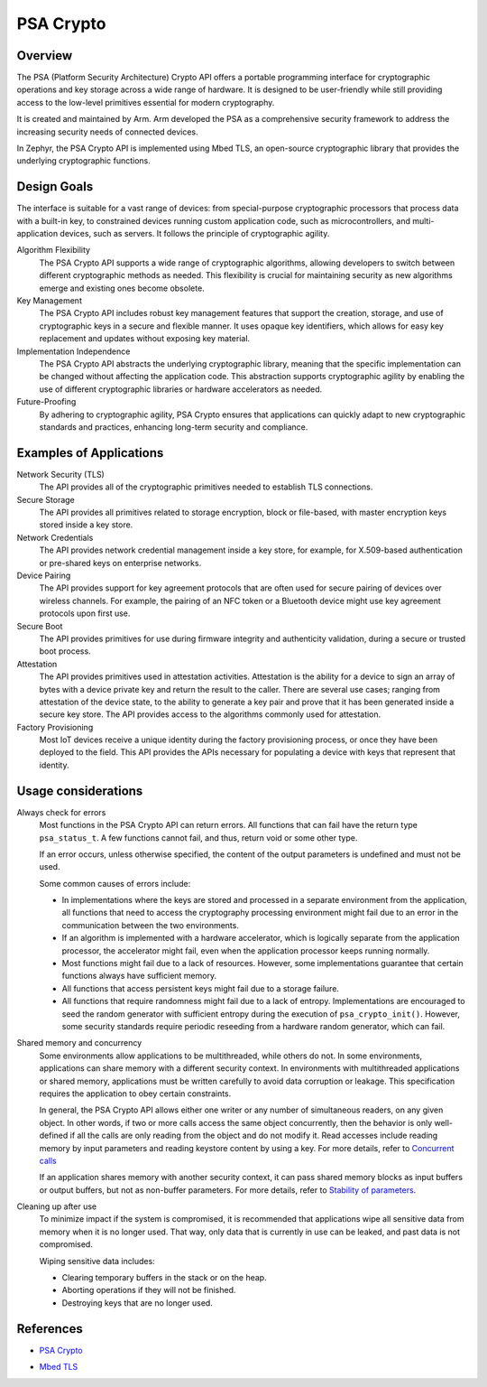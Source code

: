 .. _psa_crypto:

PSA Crypto
##########

Overview
********

The PSA (Platform Security Architecture) Crypto API offers a portable
programming interface for cryptographic operations and key storage
across a wide range of hardware. It is designed to be user-friendly
while still providing access to the low-level primitives essential for
modern cryptography.

It is created and maintained by Arm. Arm developed the PSA as a
comprehensive security framework to address the increasing security
needs of connected devices.

In Zephyr, the PSA Crypto API is implemented using Mbed TLS, an
open-source cryptographic library that provides the underlying
cryptographic functions.

Design Goals
************

The interface is suitable for a vast range of devices: from
special-purpose cryptographic processors that process data with a
built-in key, to constrained devices running custom application code,
such as microcontrollers, and multi-application devices, such as
servers. It follows the principle of cryptographic agility.

Algorithm Flexibility
  The PSA Crypto API supports a wide range of cryptographic algorithms,
  allowing developers to switch between different cryptographic
  methods as needed. This flexibility is crucial for maintaining
  security as new algorithms emerge and existing ones become obsolete.

Key Management
  The PSA Crypto API includes robust key management features that
  support the creation, storage, and use of cryptographic keys in a
  secure and flexible manner. It uses opaque key identifiers, which
  allows for easy key replacement and updates without exposing key
  material.

Implementation Independence
  The PSA Crypto API abstracts the underlying cryptographic library,
  meaning that the specific implementation can be changed without
  affecting the application code. This abstraction supports
  cryptographic agility by enabling the use of different cryptographic
  libraries or hardware accelerators as needed.

Future-Proofing
  By adhering to cryptographic agility, PSA Crypto ensures that
  applications can quickly adapt to new cryptographic standards and
  practices, enhancing long-term security and compliance.

Examples of Applications
************************

Network Security (TLS)
  The API provides all of the cryptographic primitives needed to establish TLS connections.

Secure Storage
  The API provides all primitives related to storage encryption, block
  or file-based, with master encryption keys stored inside a key store.

Network Credentials
  The API provides network credential management inside a key store,
  for example, for X.509-based authentication or pre-shared keys on
  enterprise networks.

Device Pairing
  The API provides support for key agreement protocols that are often
  used for secure pairing of devices over wireless channels. For
  example, the pairing of an NFC token or a Bluetooth device might use
  key agreement protocols upon first use.

Secure Boot
  The API provides primitives for use during firmware integrity and
  authenticity validation, during a secure or trusted boot process.

Attestation
  The API provides primitives used in attestation
  activities. Attestation is the ability for a device to sign an array
  of bytes with a device private key and return the result to the
  caller. There are several use cases; ranging from attestation of the
  device state, to the ability to generate a key pair and prove that it
  has been generated inside a secure key store. The API provides access
  to the algorithms commonly used for attestation.

Factory Provisioning
  Most IoT devices receive a unique identity during the factory
  provisioning process, or once they have been deployed to the
  field. This API provides the APIs necessary for populating a device
  with keys that represent that identity.

Usage considerations
********************

Always check for errors
  Most functions in the PSA Crypto API can return errors. All functions
  that can fail have the return type ``psa_status_t``. A few functions
  cannot fail, and thus, return void or some other type.

  If an error occurs, unless otherwise specified, the content of the
  output parameters is undefined and must not be used.

  Some common causes of errors include:

  * In implementations where the keys are stored and processed in a
    separate environment from the application, all functions that need
    to access the cryptography processing environment might fail due
    to an error in the communication between the two environments.

  * If an algorithm is implemented with a hardware accelerator, which
    is logically separate from the application processor, the
    accelerator might fail, even when the application processor keeps
    running normally.

  * Most functions might fail due to a lack of resources. However,
    some implementations guarantee that certain functions always have
    sufficient memory.

  * All functions that access persistent keys might fail due to a
    storage failure.

  * All functions that require randomness might fail due to a lack of
    entropy. Implementations are encouraged to seed the random
    generator with sufficient entropy during the execution of
    ``psa_crypto_init()``. However, some security standards require
    periodic reseeding from a hardware random generator, which can
    fail.

Shared memory and concurrency
  Some environments allow applications to be multithreaded, while
  others do not. In some environments, applications can share memory
  with a different security context. In environments with
  multithreaded applications or shared memory, applications must be
  written carefully to avoid data corruption or leakage. This
  specification requires the application to obey certain constraints.

  In general, the PSA Crypto API allows either one writer or any number of
  simultaneous readers, on any given object. In other words, if two or
  more calls access the same object concurrently, then the behavior is
  only well-defined if all the calls are only reading from the object
  and do not modify it. Read accesses include reading memory by input
  parameters and reading keystore content by using a key. For more
  details, refer to `Concurrent calls
  <https://arm-software.github.io/psa-api/crypto/1.2/overview/conventions.html#concurrent-calls>`_

  If an application shares memory with another security context, it
  can pass shared memory blocks as input buffers or output buffers,
  but not as non-buffer parameters. For more details, refer to
  `Stability of parameters <https://arm-software.github.io/psa-api/crypto/1.2/overview/conventions.html#stability-of-parameters>`_.

Cleaning up after use
  To minimize impact if the system is compromised, it is recommended
  that applications wipe all sensitive data from memory when it is no
  longer used. That way, only data that is currently in use can be
  leaked, and past data is not compromised.

  Wiping sensitive data includes:

  * Clearing temporary buffers in the stack or on the heap.

  * Aborting operations if they will not be finished.

  * Destroying keys that are no longer used.

References
**********

* `PSA Crypto`_

.. _PSA Crypto:
   https://arm-software.github.io/psa-api/crypto/

* `Mbed TLS`_

.. _Mbed TLS:
   https://www.trustedfirmware.org/projects/mbed-tls/
